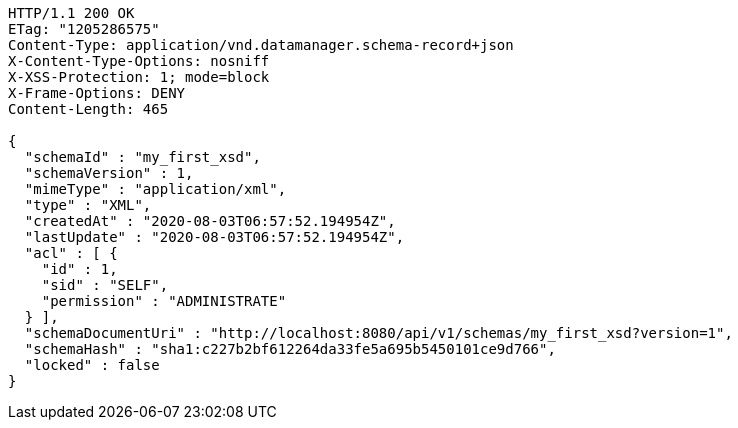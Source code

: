 [source,http,options="nowrap"]
----
HTTP/1.1 200 OK
ETag: "1205286575"
Content-Type: application/vnd.datamanager.schema-record+json
X-Content-Type-Options: nosniff
X-XSS-Protection: 1; mode=block
X-Frame-Options: DENY
Content-Length: 465

{
  "schemaId" : "my_first_xsd",
  "schemaVersion" : 1,
  "mimeType" : "application/xml",
  "type" : "XML",
  "createdAt" : "2020-08-03T06:57:52.194954Z",
  "lastUpdate" : "2020-08-03T06:57:52.194954Z",
  "acl" : [ {
    "id" : 1,
    "sid" : "SELF",
    "permission" : "ADMINISTRATE"
  } ],
  "schemaDocumentUri" : "http://localhost:8080/api/v1/schemas/my_first_xsd?version=1",
  "schemaHash" : "sha1:c227b2bf612264da33fe5a695b5450101ce9d766",
  "locked" : false
}
----